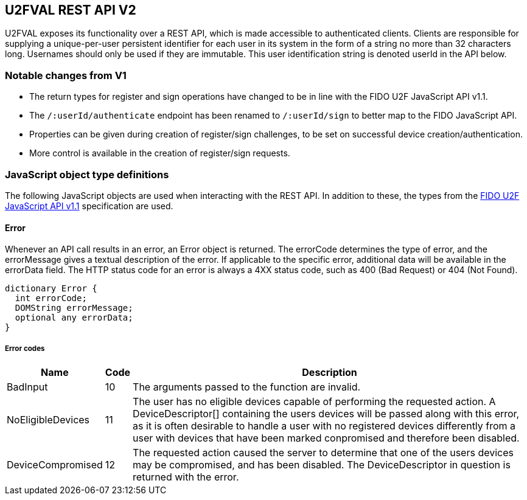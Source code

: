 == U2FVAL REST API V2
U2FVAL exposes its functionality over a REST API, which is made accessible to
authenticated clients. Clients are responsible for supplying a unique-per-user
persistent identifier for each user in its system in the form of a string no
more than 32 characters long. Usernames should only be used if they are
immutable. This user identification string is denoted userId in the API below.

=== Notable changes from V1
* The return types for register and sign operations have changed to be in line
  with the FIDO U2F JavaScript API v1.1.
* The `/:userId/authenticate` endpoint has been renamed to `/:userId/sign` to
  better map to the FIDO JavaScript API.
* Properties can be given during creation of register/sign challenges, to be
  set on successful device creation/authentication.
* More control is available in the creation of register/sign requests.

=== JavaScript object type definitions
The following JavaScript objects are used when interacting with the REST API.
In addition to these, the types from the
link:https://fidoalliance.org/specs/fido-u2f-v1.1-id-20160915/fido-u2f-javascript-api-v1.1-id-20160915.html[FIDO
U2F JavaScript API v1.1] specification are used.

==== Error
Whenever an API call results in an error, an +Error+ object is returned. The
errorCode determines the type of error, and the errorMessage gives a textual
description of the error. If applicable to the specific error, additional data
will be available in the errorData field. The HTTP status code for an error is
always a 4XX status code, such as +400 (Bad Request)+ or +404 (Not Found)+.

[source,javascript]
----
dictionary Error {
  int errorCode;
  DOMString errorMessage;
  optional any errorData;
}
----

===== Error codes
[options="header",cols="2,^1,20"]
|==================================
|Name             |Code|Description

|BadInput         |10  |
The arguments passed to the function are invalid.

|NoEligibleDevices|11  |
The user has no eligible devices capable of performing the requested action.
A +DeviceDescriptor[]+ containing the users devices will be passed along with
this error, as it is often desirable to handle a user with no registered
devices differently from a user with devices that have been marked conpromised
and therefore been disabled.

|DeviceCompromised|12  |
The requested action caused the server to determine that one of the users
devices may be compromised, and has been disabled. The +DeviceDescriptor+ in
question is returned with the error.
|=================================

==== Properties
The +Properties+ dictionary is simply a regular JSON object with values being
either strings or `null`. When sending *Properties*, a `null` value denotes
unsetting the property, ie. deleting it. When getting *Properties* all values
will be strings. Keys have a 40 character limit.

==== Device Descriptor
The +DeviceDescriptor+ describes a registered U2F device. Each Device has a
unique handle used to identify the device, as well as fields showing when the
device was registered (+created+) and last successfully used (+lastUsed+).
When available, metadata about the device will be present in the +metadata+
field, containing vendor and device information. This field will be omitted if
no such metadata exists. A dictionary of key-value +properties+ is available,
which can be used by the client to store arbitrary data. A boolean shows if the
device has been marked as compromised. A compromised device cannot be used for
authentication. The system will mark a device as compromised if it detects
something which may indicate this, and a compromised device should be replaced.
Lastly, there may be an array indicating the available transports a device
has. As this is an optional field, and the data is provided by the device
itself, this should not be fully trusted but rather treated as a hint about
what is available. While it is unlikely that a device specifies support for a
transport which it does not actually support, it may happen. More likely is
that a device supports additional transports which are not listed in this
field. For a description on how to interpret the value of this field, see
section 4 of the FIDO U2F JavaScript API v1.1
link:https://fidoalliance.org/specs/fido-u2f-v1.1-id-20160915/fido-u2f-javascript-api-v1.1-id-20160915.html#u2f-transports[available
here].

[source,javascript]
----
dictionary DeviceDescriptor {
  DOMString handle;
  DOMString created;
  DOMString lastUsed;
  DeviceMetadata metadata;
  Properties properties;
  boolean compromised;
  optional DOMString[] transports;
};
----

===== Members
*handle* of type +DOMString+::
  A U2FVAL specific identifier for the credential.
*created* of type +DOMString+::
  The time and date of registration of the credential.
*lastUsed* of type +DOMString+::
  The time and date of the last successful use of the credential.
*metadata* of type +DeviceMetadata+::
  Metadata for the device.
*properties* of type +Properties+::
  Client-settable key-value pairs.
*compromised* of type +boolean+::
  Flag indicating if the credential is considered to be compromised or not.
*transports* of type +array+ of +DOMString+::
  An optional list of transports supported by the credential.


==== DeviceMetadata
The metadata provided in the +DeviceDescriptor+ contains metadata about the
device vendor as well as the device itself. The two contained fields
(+VendorInfo+ and +DeviceInfo+) are described link:/U2F/Attestation_and_Metadata/JSON_Format.html[here].
If no metadata exists for either (or both) of these fields the fields will be
omitted.

[source,javascript]
----
dictionary DeviceMetadata {
  optional VendorInfo vendor;
  optional DeviceInfo device;
};
----

==== RegisterRequestData
The RegisterRequestData contains the parameters needed to invoke the _register_
function of a FIDO client, as well as an array of +DeviceDescriptors+ to
provide more information about the devices that are already registered. Each
descriptor in the descriptors array matches the +RegisteredKey+ in
registeredKeys with the same index.

[source,javascript]
----
dictionary RegisterRequestData {
  DOMString appId;
  RegisterRequest[] registerRequests;
  RegisteredKey[] registeredKeys;
  DeviceDescriptor[] descriptors;
};
----

===== Members
*appId* of type +DOMString+::
  The AppID for the request.
*registeredKeys* of type +array+ of +RegisteredKey+::
  A list of RegisteredKey dictionaries, one for each U2F device already
  registered by the user.
*registerRequests* of type +array+ of +RegisterRequest+::
  A list of RegisterRequest dictionaries, one for each protocol version that
  the server is willing to support.
*descriptors* of type +array+ of +DeviceDescriptor+::
  A list of DeviceDescriptors matching the +registeredKeys+ list, with device
  information.

==== RegisterResponseData
The +RegisterResponseData+ contains the +RegisterResponse+ returned by a successful
call to the _register_ function of a FIDO client, as well as any properties to
set, and names of properties to return, if the registration succeeds.

[source,javascript]
----
dictionary RegisterResponseData {
  RegisterResponse registerResponse;
  Properties properties;
};
----

===== Members
*registerResponse* of type +RegisterResponse+::
  The RegisterResponse to return to the server for validation.
*properties* of type +Properties+::
  A Dictionary of properties to set for the Device created upon successful
  validation of the RegisterResponse.

==== SignRequestData
The +SignRequestData+ contains the parameters needed to invoke the _sign_
function of a FIDO client, as well as an array of +DeviceDescriptors+ to
provide more information about the devices that are eligible for
authentication. Each descriptor in the descriptors array matches the
+RegisteredKey+ in registeredKeys with the same index.

[source,javascript]
----
dictionaty SignRequestData {
  DOMString appId;
  DOMString challenge;
  RegisteredKey[] registeredKeys;
  DeviceDescriptor[] descriptors;
}
----

===== Members
*appId* of type +DOMString+::
  The AppID for the request.
*challenge* of type +DOMString+::
  The challenge for the request.
*registeredKeys* of type +array+ of +RegisteredKey+::
  A list of RegisteredKey dictionaries, one for each U2F device available for
  authentication.
*descriptors* of type +array+ of +DeviceDescriptor+::
  A list of DeviceDescriptors matching the +registeredKeys+ list, with device
  information.

==== SignResponseData
The SignResponseData contains the SignResponse returned by a successful call to
the _sign_ function of a FIDO client, as well as any properties to set,
and names of properties to return, if the authentication succeeds.

[source,javascript]
----
dictionary SignResponseData {
  SignResponse signResponse;
  Properties properties;
};
----

===== Members
*signResponse* of type +SignResponse+::
  The SignResponse to return to the server for validation.
*properties* of type +Properties+::
  A Dictionary of properties to set for the Device for which authentication is
  performed, if authentication succeeds.

=== HTTP resources

==== Endpoint: /:userId
*Example*::
_https://example.com/johndoe_

==== +HTTP GET+
Returns a list of device handles, with their properties.

===== Server response
+DeviceDescriptor[]+

==== +HTTP DELETE+
Deletes all data associated with the user.


==== Endpoint: /:userId/register
*Example*::
_https://example.com/johndoe/register_

==== +HTTP GET+
Initializes registration for the given user (all registered devices).

===== Query parameters
*challenge* of type +DOMString+::
  An optional challenge as urlsafe base64 string.
*properties* of type +Properties+::
  Optional Properties to set upon successful completion of device registration.

===== Server response
+RegisterRequestData+

==== +HTTP POST+
Completes the registration, storing a new device associated with the user.

===== Client request body
+RegisterResponseData+

===== Server response
+DeviceDescriptor+


==== Endpoint: /:userId/sign
*Example*::
_https://example.com/johndoe/sign

NOTE: This has been renamed from `/:userId/authenticate`.

==== +HTTP GET+
Initializes authentication for the given user (all registered devices).

===== Query parameters
*challenge* of type +DOMString+::
  An optional challenge as urlsafe base64 string.
*properties* of type +Properties+::
  Optional Properties to set upon successful completion of device registration.
*handle* of type +DOMString+::
  Optional device handle to specify which of the users devices to generate the
  sign challenge for. Can be provided multiple times. If omitted, all eligible
  devices are used.

===== Server response
+SignRequestData+

==== +HTTP POST+
Completes the authentication, updating and returning properties for the device
which signed the challenge.

===== Client request
+SignResponseData+

===== Server response
+DeviceDescriptor+


==== Endpoint: /:uid/:handle
*Example*::
_https://example.com/johndoe/0f0f0f0f0f...0f_

==== +HTTP GET+
Returns properties for the device.

===== Server response
+DeviceDescriptor+

==== +HTTP POST+
Sets properties for the device, then returns the devices (updated) properties.

===== Client Request
+Dictionary+

===== Server Response
+DeviceDescriptor+

==== +HTTP DELETE+
Removes the device registration.

===== Server Response
HTTP 204 No Content

==== Endpoint: /:uid/:handle/certificate
*Example*::
_https://example.com/johndoe/0f0f0f0f0f...0f/certificate_

==== +HTTP GET+
Returns the attestation certificate for the device.

===== Server Response
_<PEM encoded X509 certificate>_


